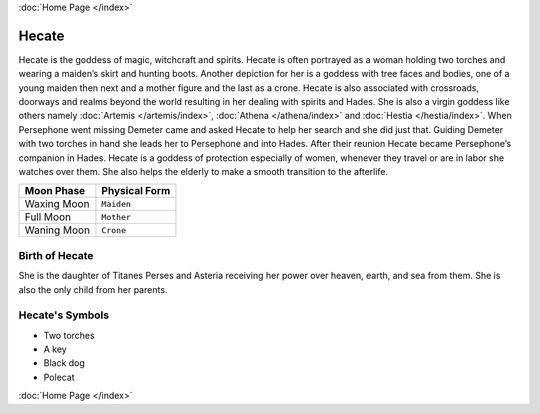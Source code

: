 .. //Drew Cummings//
:doc:`Home Page </index>`

Hecate
======

.. image:: hecate.jpg
	:width: 50%

Hecate is the goddess of magic, witchcraft and spirits. Hecate is often 
portrayed as a woman holding two torches and wearing a maiden’s skirt and 
hunting boots. Another depiction for her is a goddess with tree faces and 
bodies, one of a young maiden then next and a mother figure and the last as a 
crone. Hecate is also associated with crossroads, doorways and realms beyond 
the world resulting in her dealing with spirits and Hades. She is also a virgin 
goddess like others namely :doc:`Artemis </artemis/index>`, 
:doc:`Athena </athena/index>` and :doc:`Hestia </hestia/index>`. When 
Persephone went missing Demeter came and asked Hecate to help her search and 
she did just that. Guiding Demeter with two torches in hand she leads her to 
Persephone and into Hades. After their reunion Hecate became Persephone’s 
companion in Hades. Hecate is a goddess of protection especially of women, 
whenever they travel or are in labor she watches over them. She also helps the 
elderly to make a smooth transition to the afterlife.



============= ===============
Moon Phase    Physical Form
============= ===============
Waxing Moon   ``Maiden``
Full Moon     ``Mother``
Waning Moon   ``Crone``
============= ===============

Birth of Hecate
~~~~~~~~~~~~~~~~~~~

She is the daughter of Titanes Perses and Asteria receiving her power over 
heaven, earth, and sea from them. She is also the only child from her parents.


.. image:: hecate2.jpg
	:width: 35%



Hecate's Symbols
~~~~~~~~~~~~~~~~~~~~


* Two torches
* A key
* Black dog
* Polecat

:doc:`Home Page </index>`